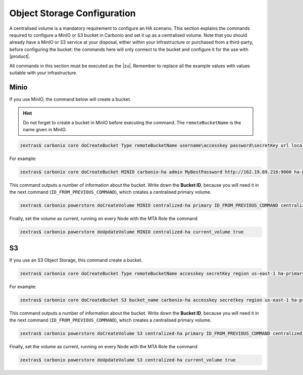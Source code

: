 .. _ha-storage:

Object Storage Configuration
============================


A centralised volume is a mandatory requirement to configure an HA scenario.
This section explains the commands required to configure a MinIO or S3 bucket
in Carbonio and set it up as a centralised volume. Note that you
should already have a MinIO or S3 service at your disposal, either
within your infrastructure or purchased from a third-party, before
configuring the bucket: the commands here will only connect to the
bucket and configure it for the use with |product|.

All commands in this section must be executed as the |zu|. Remember to
replace all the example values with values suitable with your
infrastructure.

Minio
-----

If you use MinIO, the command below will create a bucket.

.. hint:: Do not forget to create a bucket in MinIO before executing
   the command. The ``remoteBucketName`` is the name given in MinIO.

.. code:: console

   zextras$ carbonio core doCreateBucket Type remoteBucketName username\accesskey password\secretKey url localBucketName prefix somePrefix

For example:

.. code:: console

   zextras$ carbonio core doCreateBucket MINIO carbonio-ha admin MyBestPassword http://162.19.69.216:9000 ha-primary

This command outputs a number of information about the bucket. Write
down the **Bucket ID**, because you will need it in the next command
(``ID_FROM_PREVIOUS_COMMAND``), which creates a centralised primary
volume.

.. code:: console

   zextras$ carbonio powerstore doCreateVolume MINIO centralized-ha primary ID_FROM_PREVIOUS_COMMAND centralized true

Finally, set the volume as current, running on every Node with the MTA
Role the command

.. code:: console

   zextras$ carbonio powerstore doUpdateVolume MINIO centralized-ha current_volume true

S3
----

If you use an S3 Object Storage, this command create a bucket.

.. code:: console

   zextras$ carbonio core doCreateBucket Type remoteBucketName accesskey secretKey region us-east-1 ha-primary

For example:

.. code:: console

   zextras$ carbonio core doCreateBucket S3 bucket_name carbonio-ha accesskey secretkey region us-east-1 ha-primary

This command outputs a number of information about the bucket. Write
down the **Bucket ID**, because you will need it in the next command
(``ID_FROM_PREVIOUS_COMMAND``), which creates a centralised primary
volume.

.. code:: console

   zextras$ carbonio powerstore doCreateVolume S3 centralized-ha primary ID_FROM_PREVIOUS_COMMAND centralized true


Finally, set the volume as current, running on every Node with the MTA
Role the command

.. code:: console

   zextras$ carbonio powerstore doUpdateVolume S3 centralized-ha current_volume true
